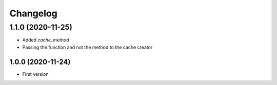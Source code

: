 Changelog
=========
1.1.0 (2020-11-25)
___________________
- Added `cache_method`
- Passing the function and not the method to the cache creator

1.0.0 (2020-11-24)
-------------------
- First version
